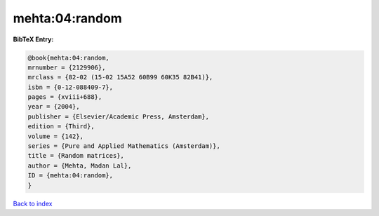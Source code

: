 mehta:04:random
===============

.. :cite:t:`mehta:04:random`

.. bibliography:: ../../All.bib

**BibTeX Entry:**

.. code-block:: bibtex

   @book{mehta:04:random,
   mrnumber = {2129906},
   mrclass = {82-02 (15-02 15A52 60B99 60K35 82B41)},
   isbn = {0-12-088409-7},
   pages = {xviii+688},
   year = {2004},
   publisher = {Elsevier/Academic Press, Amsterdam},
   edition = {Third},
   volume = {142},
   series = {Pure and Applied Mathematics (Amsterdam)},
   title = {Random matrices},
   author = {Mehta, Madan Lal},
   ID = {mehta:04:random},
   }

`Back to index <../index>`_

